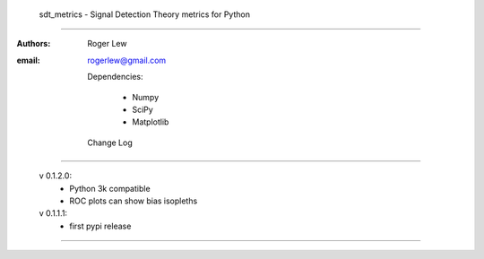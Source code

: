 
  sdt_metrics - Signal Detection Theory metrics for Python
==================================================================

  

:Authors: Roger Lew
:email:   rogerlew@gmail.com


  Dependencies:

     * Numpy
     * SciPy
     * Matplotlib

  Change Log
--------------

  v 0.1.2.0:
    - Python 3k compatible
    - ROC plots can show bias isopleths

  v 0.1.1.1:
    - first pypi release

=======================================================================

